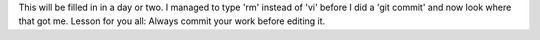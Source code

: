 This will be filled in in a day or two.  I managed to type 'rm' instead of 'vi' before I did a 'git commit' and now look where that got me.  Lesson for you all:  Always commit your work before editing it.
